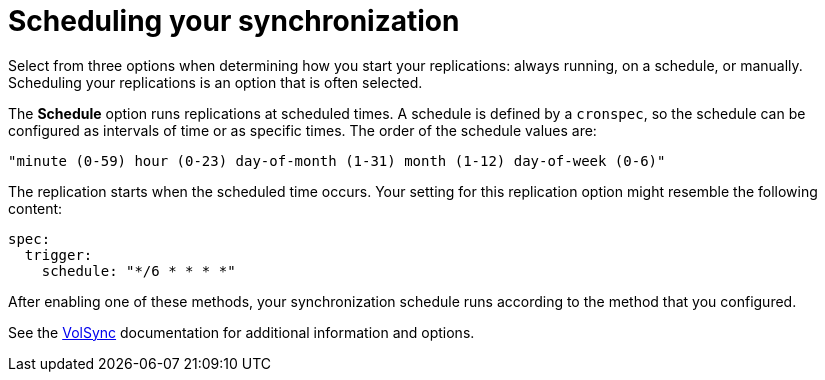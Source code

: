 [#volsync-schedule]
= Scheduling your synchronization

Select from three options when determining how you start your replications: always running, on a schedule, or manually. Scheduling your replications is an option that is often selected. 

The *Schedule* option runs replications at scheduled times. A schedule is defined by a `cronspec`, so the schedule can be configured as intervals of time or as specific times. The order of the schedule values are:

`"minute (0-59) hour (0-23) day-of-month (1-31) month (1-12) day-of-week (0-6)"`

The replication starts when the scheduled time occurs. Your setting for this replication option might resemble the following content:

[source,yaml]
----
spec:
  trigger:
    schedule: "*/6 * * * *"
----

After enabling one of these methods, your synchronization schedule runs according to the method that you configured.

See the link:https://volsync.readthedocs.io/en/latest/index.html[VolSync] documentation for additional information and options.